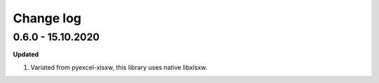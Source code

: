 Change log
================================================================================

0.6.0 - 15.10.2020
--------------------------------------------------------------------------------

**Updated**

#. Variated from pyexcel-xlsxw, this library uses native libxlsxw.
